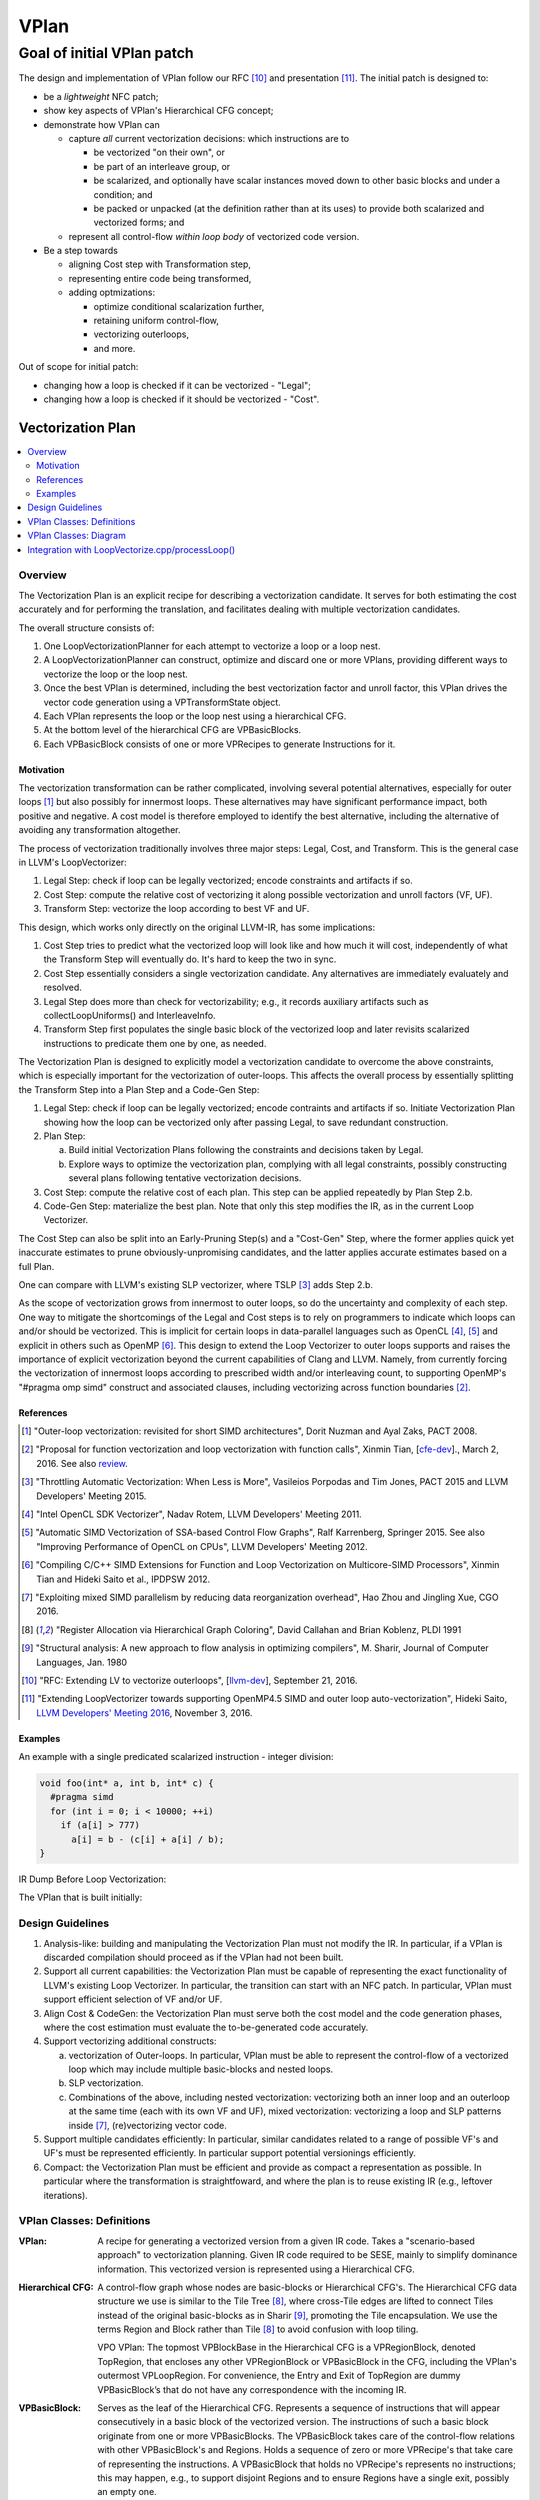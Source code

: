 +++++
VPlan
+++++

Goal of initial VPlan patch
+++++++++++++++++++++++++++
The design and implementation of VPlan follow our RFC [10]_ and presentation
[11]_. The initial patch is designed to:

- be a *lightweight* NFC patch;
- show key aspects of VPlan's Hierarchical CFG concept;
- demonstrate how VPlan can

  * capture *all* current vectorization decisions: which instructions are to
    
    + be vectorized "on their own", or
    + be part of an interleave group, or
    + be scalarized, and optionally have scalar instances moved down to other
      basic blocks and under a condition; and
    + be packed or unpacked (at the definition rather than at its uses) to
      provide both scalarized and vectorized forms; and

  * represent all control-flow *within loop body* of vectorized code version.

- Be a step towards

  * aligning Cost step with Transformation step,
  * representing entire code being transformed,
  * adding optmizations:

    + optimize conditional scalarization further,
    + retaining uniform control-flow,
    + vectorizing outerloops,
    + and more.

Out of scope for initial patch:

- changing how a loop is checked if it can be vectorized - "Legal";
- changing how a loop is checked if it should be vectorized - "Cost".


==================
Vectorization Plan
==================

.. contents::
   :local:

Overview
========
The Vectorization Plan is an explicit recipe for describing a vectorization
candidate. It serves for both estimating the cost accurately and for performing
the translation, and facilitates dealing with multiple vectorization candidates.

The overall structure consists of:

1. One LoopVectorizationPlanner for each attempt to vectorize a loop or a loop
   nest.

2. A LoopVectorizationPlanner can construct, optimize and discard one or more
   VPlans, providing different ways to vectorize the loop or the loop nest.

3. Once the best VPlan is determined, including the best vectorization factor
   and unroll factor, this VPlan drives the vector code generation using a
   VPTransformState object.

4. Each VPlan represents the loop or the loop nest using a hierarchical CFG.

5. At the bottom level of the hierarchical CFG are VPBasicBlocks.

6. Each VPBasicBlock consists of one or more VPRecipes to generate Instructions
   for it.

Motivation
----------
The vectorization transformation can be rather complicated, involving several
potential alternatives, especially for outer loops [1]_ but also possibly for
innermost loops. These alternatives may have significant performance impact,
both positive and negative. A cost model is therefore employed to identify the
best alternative, including the alternative of avoiding any transformation
altogether.

The process of vectorization traditionally involves three major steps: Legal,
Cost, and Transform. This is the general case in LLVM's LoopVectorizer:

1. Legal Step: check if loop can be legally vectorized; encode constraints and
   artifacts if so.
2. Cost Step: compute the relative cost of vectorizing it along possible
   vectorization and unroll factors (VF, UF).
3. Transform Step: vectorize the loop according to best VF and UF.

This design, which works only directly on the original LLVM-IR, has some
implications:

1. Cost Step tries to predict what the vectorized loop will look like and how
   much it will cost, independently of what the Transform Step will eventually
   do. It's hard to keep the two in sync.
2. Cost Step essentially considers a single vectorization candidate. Any
   alternatives are immediately evaluately and resolved.
3. Legal Step does more than check for vectorizability; e.g., it records
   auxiliary artifacts such as collectLoopUniforms() and InterleaveInfo.
4. Transform Step first populates the single basic block of the vectorized loop
   and later revisits scalarized instructions to predicate them one by one, as
   needed.

The Vectorization Plan is designed to explicitly model a vectorization
candidate to overcome the above constraints, which is especially important for
the vectorization of outer-loops. This affects the overall process by
essentially splitting the Transform Step into a Plan Step and a Code-Gen Step:

1. Legal Step: check if loop can be legally vectorized; encode contraints and
   artifacts if so. Initiate Vectorization Plan showing how the loop can be
   vectorized only after passing Legal, to save redundant construction.
2. Plan Step:

   a. Build initial Vectorization Plans following the constraints and
      decisions taken by Legal.
   b. Explore ways to optimize the vectorization plan, complying with
      all legal constraints, possibly constructing several plans following
      tentative vectorization decisions.
3. Cost Step: compute the relative cost of each plan. This step can be applied
   repeatedly by Plan Step 2.b.
4. Code-Gen Step: materialize the best plan. Note that only this step modifies
   the IR, as in the current Loop Vectorizer.

The Cost Step can also be split into an Early-Pruning Step(s) and a
"Cost-Gen" Step, where the former applies quick yet inaccurate estimates to
prune obviously-unpromising candidates, and the latter applies accurate
estimates based on a full Plan.

One can compare with LLVM's existing SLP vectorizer, where TSLP [3]_ adds
Step 2.b.

As the scope of vectorization grows from innermost to outer loops, so do the
uncertainty and complexity of each step. One way to mitigate the shortcomings
of the Legal and Cost steps is to rely on programmers to indicate which loops
can and/or should be vectorized. This is implicit for certain loops in
data-parallel languages such as OpenCL [4]_, [5]_ and explicit in others such as
OpenMP [6]_. This design to extend the Loop Vectorizer to outer loops supports
and raises the importance of explicit vectorization beyond the current
capabilities of Clang and LLVM. Namely, from currently forcing the
vectorization of innermost loops according to prescribed width and/or
interleaving count, to supporting OpenMP's "#pragma omp simd" construct and
associated clauses, including vectorizing across function boundaries [2]_.

References
----------
.. [1] "Outer-loop vectorization: revisited for short SIMD architectures", Dorit
    Nuzman and Ayal Zaks, PACT 2008.

.. [2] "Proposal for function vectorization and loop vectorization with function
    calls", Xinmin Tian, [`cfe-dev
    <http://lists.llvm.org/pipermail/cfe-dev/2016-March/047732.html>`_].,
    March 2, 2016.
    See also `review <https://reviews.llvm.org/D22792>`_.

.. [3] "Throttling Automatic Vectorization: When Less is More", Vasileios
    Porpodas and Tim Jones, PACT 2015 and LLVM Developers' Meeting 2015.

.. [4] "Intel OpenCL SDK Vectorizer", Nadav Rotem, LLVM Developers' Meeting 2011.

.. [5] "Automatic SIMD Vectorization of SSA-based Control Flow Graphs", Ralf
    Karrenberg, Springer 2015. See also "Improving Performance of OpenCL on
    CPUs", LLVM Developers' Meeting 2012.

.. [6] "Compiling C/C++ SIMD Extensions for Function and Loop Vectorization on
    Multicore-SIMD Processors", Xinmin Tian and Hideki Saito et al.,
    IPDPSW 2012.

.. [7] "Exploiting mixed SIMD parallelism by reducing data reorganization
    overhead", Hao Zhou and Jingling Xue, CGO 2016.

.. [8] "Register Allocation via Hierarchical Graph Coloring", David Callahan and
    Brian Koblenz, PLDI 1991

.. [9] "Structural analysis: A new approach to flow analysis in optimizing
    compilers", M. Sharir, Journal of Computer Languages, Jan. 1980

.. [10] "RFC: Extending LV to vectorize outerloops", [`llvm-dev
    <http://lists.llvm.org/pipermail/llvm-dev/2016-September/105057.html>`_],
    September 21, 2016.

.. [11] "Extending LoopVectorizer towards supporting OpenMP4.5 SIMD and outer
    loop auto-vectorization", Hideki Saito, `LLVM Developers' Meeting 2016
    <https://www.youtube.com/watch?v=XXAvdUwO7kQ>`_, November 3, 2016.

Examples
--------
An example with a single predicated scalarized instruction - integer division:

.. code-block:: c

  void foo(int* a, int b, int* c) {
    #pragma simd
    for (int i = 0; i < 10000; ++i)
      if (a[i] > 777)
        a[i] = b - (c[i] + a[i] / b);
  }


IR Dump Before Loop Vectorization:

.. code-block:: LLVM
   :emphasize-lines: 6,11

   for.body:                                         ; preds = %for.inc, %entry
     %indvars.iv = phi i64 [ 0, %entry ], [ %indvars.iv.next, %for.inc ]
     %arrayidx = getelementptr inbounds i32, i32* %a, i64 %indvars.iv
     %0 = load i32, i32* %arrayidx, align 4, !tbaa !1
     %cmp1 = icmp sgt i32 %0, 777
     br i1 %cmp1, label %if.then, label %for.inc

   if.then:                                          ; preds = %for.body
     %arrayidx3 = getelementptr inbounds i32, i32* %c, i64 %indvars.iv
     %1 = load i32, i32* %arrayidx3, align 4, !tbaa !1
     %div = sdiv i32 %0, %b
     %add.neg = sub i32 %b, %1
     %sub = sub i32 %add.neg, %div
     store i32 %sub, i32* %arrayidx, align 4, !tbaa !1
     br label %for.inc

   for.inc:                                          ; preds = %for.body, %if.then
     %indvars.iv.next = add nuw nsw i64 %indvars.iv, 1
     %exitcond = icmp eq i64 %indvars.iv.next, 10000
     br i1 %exitcond, label %for.cond.cleanup, label %for.body

The VPlan that is built initially:

.. image:: VPlanPrinter.png

Design Guidelines
=================
1. Analysis-like: building and manipulating the Vectorization Plan must not
   modify the IR. In particular, if a VPlan is discarded
   compilation should proceed as if the VPlan had not been built.

2. Support all current capabilities: the Vectorization Plan must be capable of
   representing the exact functionality of LLVM's existing Loop Vectorizer.
   In particular, the transition can start with an NFC patch.
   In particular, VPlan must support efficient selection of VF and/or UF.

3. Align Cost & CodeGen: the Vectorization Plan must serve both the cost
   model and the code generation phases, where the cost estimation must
   evaluate the to-be-generated code accurately.

4. Support vectorizing additional constructs:

   a. vectorization of Outer-loops.
      In particular, VPlan must be able to represent the control-flow of a
      vectorized loop which may include multiple basic-blocks and nested loops.
   b. SLP vectorization.
   c. Combinations of the above, including nested vectorization: vectorizing
      both an inner loop and an outerloop at the same time (each with its own
      VF and UF), mixed vectorization: vectorizing a loop and SLP patterns
      inside [7]_, (re)vectorizing vector code.

5. Support multiple candidates efficiently:
   In particular, similar candidates related to a range of possible VF's and
   UF's must be represented efficiently.
   In particular support potential versionings efficiently.

6. Compact: the Vectorization Plan must be efficient and provide as compact a
   representation as possible. In particular where the transformation is
   straightfoward, and where the plan is to reuse existing IR (e.g.,
   leftover iterations).

VPlan Classes: Definitions
==========================

:VPlan:
  A recipe for generating a vectorized version from a given IR code.
  Takes a "scenario-based approach" to vectorization planning.
  Given IR code required to be SESE, mainly to simplify dominance
  information. This vectorized version is represented using a Hierarchical CFG.

:Hierarchical CFG:
  A control-flow graph whose nodes are basic-blocks or Hierarchical CFG's.
  The Hierarchical CFG data structure we use is similar to the Tile Tree [8]_,
  where cross-Tile edges are lifted to connect Tiles instead of the original
  basic-blocks as in Sharir [9]_, promoting the Tile encapsulation. We use the
  terms Region and Block rather than Tile [8]_ to avoid confusion with loop
  tiling.

  VPO VPlan: The topmost VPBlockBase in the Hierarchical CFG is a VPRegionBlock,
  denoted TopRegion, that encloses any other VPRegionBlock or VPBasicBlock in
  the CFG, including the VPlan's outermost VPLoopRegion. For convenience, the
  Entry and Exit of TopRegion are dummy VPBasicBlock’s that do not have any
  correspondence with the incoming IR. 

:VPBasicBlock:
  Serves as the leaf of the Hierarchical CFG. Represents a sequence of
  instructions that will appear consecutively in a basic block of the vectorized
  version. The instructions of such a basic block originate from one or more
  VPBasicBlocks.
  The VPBasicBlock takes care of the control-flow
  relations with other VPBasicBlock's and Regions.
  Holds a sequence of zero or more
  VPRecipe's that take care of representing the instructions.
  A VPBasicBlock that holds no VPRecipe's represents no instructions; this
  may happen, e.g., to support disjoint Regions and to ensure Regions have a
  single exit, possibly an empty one.

:VPRecipeBase:
  A base class describing one or more instructions that will appear
  consecutively in the vectorized version, based on Instructions from the given
  IR.
  These Instructions are referred to as the "Ingredients" of the Recipe.
  A Recipe specifies how its ingredients are to be vectorized: e.g.,
  copy or reuse them as uniform, scalarize or vectorize them according to an
  enclosing loop dimension, vectorize them according to internal SLP dimension.

  **Design principle:** in order to reason about how to vectorize an Instruction
  or how much it would cost, one has to consult the VPRecipe holding it.

  **Design principle:** when a sequence of instructions conveys additional
  information as a group, we use a VPRecipe to encapsulate them and attach
  this information to the VPRecipe. For instance a VPRecipe can model an
  interleave group of loads or stores with additional information for
  calculating their cost and performing code-gen, as a group.

  **Design principle:** where possible a VPRecipe should reuse the existing
  container of its ingredients. A new containter should be opened on-demand,
  e.g., to facilitate changing the order of Instructions between original
  and vectorized versions.

:VPOneByOneRecipeBase:
  Represents recipes which transform each Instruction in their Ingredients
  independently, in order.
  The Ingredients are a sub-sequence of original Instructions, which reside in
  the same IR BasicBlock and in the same order. The Ingredients are
  accessed by a pointer to the first and last Instruction in their original IR
  basic block. Serves as a base class for the concrete sub-classes
  VPScalarizeOneByOneRecipe and VPVectorizeOneByOneRecipe.

:VPScalarizeOneByOneRecipe:
  A concrete VPRecipe which scalarizes each ingredient, generating either
  instances of lane 0 for a uniform instruction, or instances for a range of
  lanes otherwise.

:VPVectorizeOneByOneRecipe:
  A concrete VPRecipe which vectorizes each ingredient.

:VPInterleaveRecipe:
  A concrete VPRecipe which transforms an interleave group of loads or stores
  into one wide load/store and shuffles.

:VPConditionBitRecipeBase:
  A base class for VPRecipes which provide the condition bit feeding a
  conditional branch. Such cases correspond to scalarized or uniform branches.

:VPExtractMaskBitRecipe:
  A concrete VPRecipe which represents the extraction of a bit from a mask,
  needed when scalarizing a conditional branch.
  Such branches are needed to guard scalarized and predicated instructions.

:VPMergeScalarizeBranchRecipe:
  A concrete VPRecipe which represents Phi's needed when control converges back
  from a scalarized branch.
  Such phi's are needed to merge live-out values that are set under a
  scalarized branch. They can be scalar or vector, depending on the user of the
  live-out value.

:VPWidenIntInductionRecipe:
  A concrete VPRecipe which widens integer reductions, producing their vector
  values and computing the necessary values for producing their scalar values.
  The scalar values themselves are generated, possibly elsewhere, by the
  complementing VPBuildScalarStepsRecipe.

:VPBuildScalarStepsRecipe:
  A concrete VPRecipe complemeting the handling of integer induction variables,
  responsible for generating the scalar values used by the IV's scalar users.

:VPRegionBlock:
  A collection of VPBasicBlocks and VPRegionBlocks which form a
  single-entry-single-exit subgraph of the CFG in the vectorized code.

  **Design principle:** When some additional information relates to an SESE set
  of VPBlocks, we use a VPRegionBlock to wrap them and attach the information to
  it. For example, a VPRegionBlock can be used to indicate that a scalarized
  SESE region is to be replicated. It is also designed to serve predicating
  divergent branches while retaining uniform branches as much as possible /
  desirable, and represent inner loops.

:VPLoopRegion:
  is a VPRegionBlock that represents a loop in the Hierarchical CFG. Loops are
  required to be in canonical form and have a single exit block. Loops with
  multiple exiting blocks are supported as long as all exiting blocks land into
  the same exit block. The Entry block of this region is the loop pre-header.
  The Exit block is the loop single exit.
  
  A new pre-header block may need to be constructed if one does not exist or if
  existing pre-header has multiple successors. Loops with multiple exits need
  to be transformed into loops with a single exit.
  
  A VPLoopRegion contains a VPLoop that holds the loop information computed by
  VPLoopInfo for that loop.
  
:VPLoop:
  is an instatiation of LoopBase that holds all the information computed for a
   natural loop detected in VPLoopInfo.

:VPLoopInfo:
  is an instatiation of LoopInfoBase that provides analysis of natural loops
  for a VPBlockBase-based CFG. It is used to build VPLoopRegion's and keep
  consistent all the loop information throughout the CFG transformation steps
  of hierarchical CFG construction.

:VPBlockBase:
  The building block of the Hierarchical CFG. A VPBlockBase can be either a
  VPBasicBlock or a VPRegionBlock.
  A VPBlockBase may indicate that its contents are
  to be replicated several times. This is designed to support scalarizing
  VPBlockBases which generate VF replicas of their instructions, which in turn
  remain scalar. And to do so using a single VPlan for multiple candidate VF's.

:VPTransformState:
  Stores information used for code generation, passed from the Planner to its
  selected VPlan for execution, and used to pass additional information down
  from VPBlocks to the VPRecipes.

:VPlanUtils:
  Contains a collection of methods for the construction and modification of
  abstract VPlans.

:VPlanUtilsLoopVectorizer:
  Derived from VPlanUtils, providing additional methods for the construction and
  modification of VPlans.

:LoopVectorizationPlanner:
  The object in charge of creating and manipulating VPlans for a given IR code.


VPlan Classes: Diagram
======================

The classes of VPlan with main fields and methods; sub-classes of VPRecipeBase
are shown in a separate figure:

.. image:: VPlanUML.png


The class hierarchy of VPlan's VPRecipeBase class:

.. image:: VPlanRecipesUML.png


Integration with LoopVectorize.cpp/processLoop()
================================================

Here's the integration within LoopVectorize.cpp's existing flow, in
LoopVectorizePass::processLoop(Loop \*L):

1. Plan only after passing all early bail-outs:

   a. including those that take place after Legal, which is kept intact;
   b. including those that use the Cost Model - refactor it slightly to expose
      its MaxVF upper bound and canVectorize() early exit:

.. code-block:: c++

  // Check if the target supports potentially unsafe FP vectorization.
  // FIXME: Add a check for the type of safety issue (denormal, signaling)
  // for the target we're vectorizing for, to make sure none of the
  // additional fp-math flags can help.
  if (Hints.isPotentiallyUnsafe() &&
      TTI->isFPVectorizationPotentiallyUnsafe()) {
    LLVM_DEBUG(dbgs() << "LV: Potentially unsafe FP op prevents vectorization.\n");
    ORE->emit(
        createMissedAnalysis(Hints.vectorizeAnalysisPassName(), "UnsafeFP", L)
        << "loop not vectorized due to unsafe FP support.");
    emitMissedWarning(F, L, Hints, ORE);
    return false;
  }

  if (!CM.canVectorize(OptForSize))
    return false;

  // Early prune excessive VF's
  unsigned MaxVF = CM.computeMaxVectorizationFactor(OptForSize);

  // If OptForSize, MaxVF is the only VF we consider. Abort if it needs a tail.
  if (OptForSize && CM.requiresTail(MaxVF))
    return false;

2. Plan:

   a. build VPlans for relevant VF's and optimize them,
   b. compute best cost using Cost Model as before,
   c. compute best interleave-count using Cost Model as before. Above two
      steps are refactored into LVP.plan() (see below):

.. code-block:: c++

  // Use the planner.
  LoopVectorizationPlanner LVP(L, LI, TLI, TTI, &LVL, &CM);

  // Get user vectorization factor.
  unsigned UserVF = Hints.getWidth();

  // Select the vectorization factor.
  LoopVectorizationCostModel::VectorizationFactor VF =
      LVP.plan(OptForSize, UserVF, MaxVF);
  bool VectorizeLoop = (VF.Width > 1);

  std::pair<StringRef, std::string> VecDiagMsg, IntDiagMsg;

  if (!UserVF && !VectorizeLoop) {
    LLVM_DEBUG(dbgs() << "LV: Vectorization is possible but not beneficial.\n");
    VecDiagMsg = std::make_pair(
        "VectorizationNotBeneficial",
        "the cost-model indicates that vectorization is not beneficial");
  }

  // Select the interleave count.
  unsigned IC = CM.selectInterleaveCount(OptForSize, VF.Width, VF.Cost);

  // Get user interleave count.
  unsigned UserIC = Hints.getInterleave();

3. Transform:

   a. invoke an Unroller to unroll the loop (as before), or
   b. invoke LVP.executeBestPlan() to vectorize the loop:

.. code-block:: c++

  if (!VectorizeLoop) {
    assert(IC > 1 && "interleave count should not be 1 or 0");
    // If we decided that it is not legal to vectorize the loop, then
    // interleave it.
    InnerLoopUnroller Unroller(L, PSE, LI, DT, TLI, TTI, AC, ORE, IC, &LVL,
                               &CM);
    Unroller.vectorize();

    ORE->emit(OptimizationRemark(LV_NAME, "Interleaved", L->getStartLoc(),
                                 L->getHeader())
              << "interleaved loop (interleaved count: "
              << NV("InterleaveCount", IC) << ")");
  } else {

    // If we decided that it is \* legal \* to vectorize the loop, then do it.
    InnerLoopVectorizer LB(L, PSE, LI, DT, TLI, TTI, AC, ORE, VF.Width, IC,
                           &LVL, &CM);

    LVP.executeBestPlan(LB);

    ++LoopsVectorized;

    // Add metadata to disable runtime unrolling a scalar loop when there are
    // no runtime checks about strides and memory. A scalar loop that is
    // rarely used is not worth unrolling.
    if (!LB.areSafetyChecksAdded())
      AddRuntimeUnrollDisableMetaData(L);

    // Report the vectorization decision.
    ORE->emit(OptimizationRemark(LV_NAME, "Vectorized", L->getStartLoc(),
                                 L->getHeader())
              << "vectorized loop (vectorization width: "
              << NV("VectorizationFactor", VF.Width)
              << ", interleaved count: " << NV("InterleaveCount", IC) << ")");
  }

  // Mark the loop as already vectorized to avoid vectorizing again.
  Hints.setAlreadyVectorized();

4. Plan, refactored into LVP.plan():

   a. build VPlans for relevant VF's and optimize them,
   b. compute best cost using Cost Model as before:

.. code-block:: c++

  LoopVectorizationCostModel::VectorizationFactor
  LoopVectorizationPlanner::plan(bool OptForSize, unsigned UserVF,
                                 unsigned MaxVF) {
    if (UserVF) {
      LLVM_DEBUG(dbgs() << "LV: Using user VF " << UserVF << ".\n");
      if (UserVF == 1)
        return {UserVF, 0};
      assert(isPowerOf2_32(UserVF) && "VF needs to be a power of two");
      // Collect the instructions (and their associated costs) that will be more
      // profitable to scalarize.
      CM->collectInstsToScalarize(UserVF);
      buildInitialVPlans(UserVF, UserVF);
      LLVM_DEBUG(printCurrentPlans("Initial VPlans", dbgs()));
      optimizePredicatedInstructions();
      LLVM_DEBUG(printCurrentPlans("After optimize predicated instructions",dbgs()));
      return {UserVF, 0};
    }
    if (MaxVF == 1)
      return {1, 0};
  
    assert(MaxVF > 1 && "MaxVF is zero.");
    // Collect the instructions (and their associated costs) that will be more
    // profitable to scalarize.
    for (unsigned i = 2; i <= MaxVF; i = i+i)
      CM->collectInstsToScalarize(i);
    buildInitialVPlans(2, MaxVF);
    LLVM_DEBUG(printCurrentPlans("Initial VPlans", dbgs()));
    optimizePredicatedInstructions();
    LLVM_DEBUG(printCurrentPlans("After optimize predicated instructions", dbgs()));
    // Select the optimal vectorization factor.
    return CM->selectVectorizationFactor(OptForSize, MaxVF);
  }
